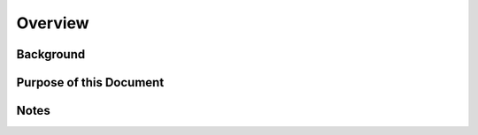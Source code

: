 Overview
========

Background
----------


Purpose of this Document
------------------------


Notes
-----

